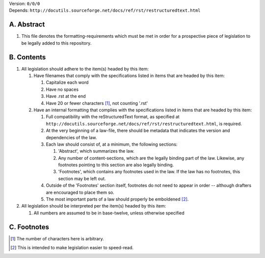 | Version:  
    ``0/0/0``
| Depends:  
    ``http://docutils.sourceforge.net/docs/ref/rst/restructuredtext.html``

A.  Abstract
===========
#.  This file denotes the formatting-requirements which must be met in order for a prospective piece of legislation to be legally added to this repository.

B.  Contents
===========
#.  All legislation should adhere to the item(s) headed by this item:
    
    #.  Have filenames that comply with the specifications listed in items that are headed by this item:
        
        #.  Capitalize each word
        #.  Have no spaces
        #.  Have .rst at the end
        #.  Have 20 or fewer characters [1]_, not counting '.rst'
    #.  Have an internal formatting that complies with the specifications listed in items that are headed by this item:
        
        #.  Full compatibility with the reStructuredText format, as specified at ``http://docutils.sourceforge.net/docs/ref/rst/restructuredtext.html``, is required.
        #.  At the very beginning of a law-file, there should be metadata that indicates the version and dependencies of the law.  
        #.  Each law should consist of, at a minimum, the following sections:  
            
            #.  'Abstract', which summarizes the law.
            #.  Any number of content-sections, which are the legally binding part of the law.  Likewise, any footnotes pointing to this section are also legally binding.
            #.  'Footnotes', which contains any footnotes used in the law.  If the law has no footnotes, this section may be left out.  
        #.  Outside of the 'Footnotes' section itself, footnotes do not need to appear in order -- although drafters are encouraged to place them so.
        #.  The most important parts of a law should properly be emboldened [2]_.
#.  All legislation should be interpreted per the item(s) headed by this item:
        
    #.  All numbers are assumed to be in base-twelve, unless otherwise specified

C.  Footnotes
===========
.. [1] The number of characters here is arbitrary.
.. [2] This is intended to make legislation easier to speed-read.
